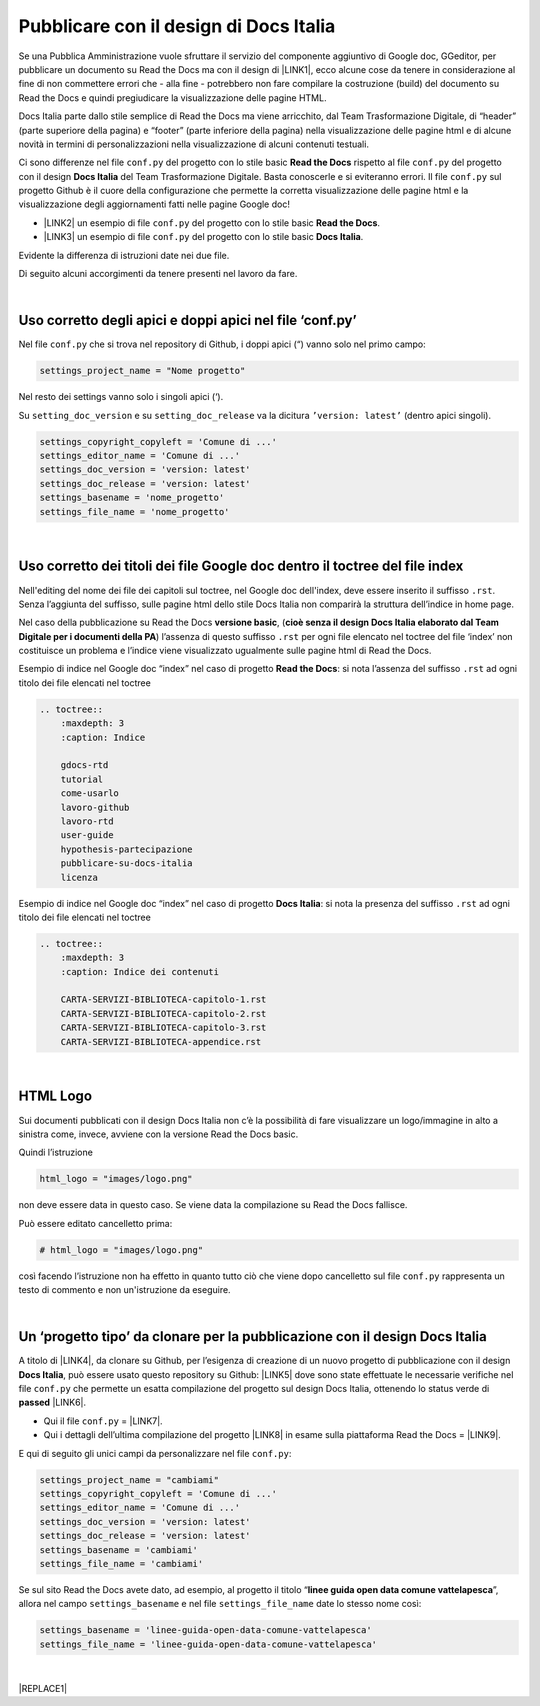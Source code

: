 
.. _h747d28468046343a107a754c621e3b0:

Pubblicare con il design di Docs Italia
#######################################

Se una Pubblica Amministrazione vuole sfruttare il servizio del componente aggiuntivo di Google doc, GGeditor, per pubblicare un documento su Read the Docs ma con il design di \ |LINK1|\ , ecco alcune cose da tenere in considerazione al fine di non commettere errori che - alla fine - potrebbero non fare compilare la costruzione (build) del documento su Read the Docs e quindi pregiudicare la visualizzazione delle pagine HTML. 

\ |IMG1|\ 

Docs Italia parte dallo stile semplice di Read the Docs ma viene arricchito, dal Team Trasformazione Digitale, di “header” (parte superiore della pagina) e “footer” (parte inferiore della pagina) nella visualizzazione delle pagine html e di alcune novità in termini di personalizzazioni nella visualizzazione di alcuni contenuti testuali.

Ci sono differenze nel file ``conf.py`` del progetto con lo stile basic  \ |STYLE0|\  rispetto al file ``conf.py`` del progetto con il design \ |STYLE1|\  del Team Trasformazione Digitale. Basta conoscerle e si eviteranno errori. Il file ``conf.py`` sul progetto Github è il cuore della configurazione che permette la corretta visualizzazione delle pagine html e la visualizzazione degli aggiornamenti fatti nelle pagine Google doc!

* \ |LINK2|\  un esempio di file ``conf.py`` del progetto con lo stile basic  \ |STYLE2|\ .

* \ |LINK3|\  un esempio di file ``conf.py`` del progetto con lo stile basic  \ |STYLE3|\ .

Evidente la differenza di istruzioni date nei due file.

Di seguito alcuni accorgimenti da tenere presenti nel lavoro da fare.

|

.. _h639194313702264d773f76407a5175:

Uso corretto degli apici e doppi apici nel file ‘conf.py’
*********************************************************

Nel file ``conf.py`` che si trova nel repository di Github, i doppi apici (“) vanno solo nel primo campo:

.. code:: 

    settings_project_name = "Nome progetto"

Nel resto dei settings vanno solo i singoli apici (‘).

Su ``setting_doc_version`` e su ``setting_doc_release`` va la dicitura  ``’version: latest’`` (dentro apici singoli).


.. code:: 

    settings_copyright_copyleft = 'Comune di ...'
    settings_editor_name = 'Comune di ...'
    settings_doc_version = 'version: latest'
    settings_doc_release = 'version: latest'
    settings_basename = 'nome_progetto'
    settings_file_name = 'nome_progetto'

|

.. _h7c46341e76355a731f401733c315462:

Uso corretto dei titoli dei file Google doc dentro il toctree del file index
****************************************************************************

Nell'editing del nome dei file dei capitoli sul toctree, nel Google doc dell'index, deve essere inserito il suffisso ``.rst``. Senza l’aggiunta del suffisso, sulle pagine html dello stile Docs Italia non comparirà la struttura dell’indice in home page.

Nel caso della pubblicazione su Read the Docs \ |STYLE4|\ , (\ |STYLE5|\ ) l’assenza di  questo suffisso ``.rst`` per ogni file elencato nel toctree del file ‘index’ non costituisce un problema e l’indice viene visualizzato ugualmente sulle pagine html di Read the Docs.

Esempio di indice nel Google doc “index” nel caso di progetto \ |STYLE6|\ : si nota l’assenza del suffisso ``.rst`` ad ogni titolo dei file elencati nel toctree

.. code:: 

    .. toctree::
        :maxdepth: 3
        :caption: Indice
    
        gdocs-rtd
        tutorial
        come-usarlo
        lavoro-github
        lavoro-rtd
        user-guide
        hypothesis-partecipazione
        pubblicare-su-docs-italia
        licenza

Esempio di indice nel Google doc “index” nel caso di progetto \ |STYLE7|\ : si nota la presenza del suffisso ``.rst`` ad ogni titolo dei file elencati nel toctree

.. code:: 

    .. toctree::
        :maxdepth: 3
        :caption: Indice dei contenuti
    
        CARTA-SERVIZI-BIBLIOTECA-capitolo-1.rst
        CARTA-SERVIZI-BIBLIOTECA-capitolo-2.rst
        CARTA-SERVIZI-BIBLIOTECA-capitolo-3.rst
        CARTA-SERVIZI-BIBLIOTECA-appendice.rst

|

.. _h1573c382a5663265f406c5380716d:

HTML Logo
*********

Sui documenti pubblicati con il design Docs Italia non c’è la possibilità di fare visualizzare un logo/immagine in alto a sinistra come, invece, avviene con la versione Read the Docs basic.

Quindi l’istruzione 

.. code:: 

    html_logo = "images/logo.png"

non deve essere data in questo caso. Se viene data la compilazione su Read the Docs fallisce.

Può essere editato cancelletto prima:

.. code:: 

    # html_logo = "images/logo.png"

così facendo l’istruzione non ha effetto in quanto tutto ciò che viene dopo cancelletto sul file ``conf.py`` rappresenta un testo di commento e non un'istruzione da eseguire. 

|

.. _h682146b5f1b604e4e625585a4c3b49:

Un ‘progetto tipo’ da clonare per la pubblicazione con il design Docs Italia
****************************************************************************

A titolo di \ |LINK4|\ , da clonare su Github, per l’esigenza di creazione di un nuovo progetto di pubblicazione con il design \ |STYLE8|\ , può essere usato questo repository su Github: \ |LINK5|\  dove sono state effettuate le necessarie verifiche nel file ``conf.py`` che permette un esatta compilazione del progetto sul design Docs Italia, ottenendo lo status verde di \ |STYLE9|\  \ |LINK6|\ . 

* Qui il file ``conf.py`` = \ |LINK7|\ . 

* Qui i dettagli dell’ultima compilazione del progetto \ |LINK8|\  in esame sulla piattaforma Read the Docs = \ |LINK9|\ .

E qui di seguito gli unici campi da personalizzare nel file ``conf.py``:

.. code:: 

    settings_project_name = "cambiami"
    settings_copyright_copyleft = 'Comune di ...'
    settings_editor_name = 'Comune di ...'
    settings_doc_version = 'version: latest'
    settings_doc_release = 'version: latest'
    settings_basename = 'cambiami'
    settings_file_name = 'cambiami'

Se sul sito Read the Docs avete dato, ad esempio, al progetto il titolo  “\ |STYLE10|\ ”, allora nel campo ``settings_basename`` e nel file ``settings_file_name`` date lo stesso nome così:

.. code:: 

    settings_basename = 'linee-guida-open-data-comune-vattelapesca'
    settings_file_name = 'linee-guida-open-data-comune-vattelapesca'

|


|REPLACE1|


.. bottom of content


.. |STYLE0| replace:: **Read the Docs**

.. |STYLE1| replace:: **Docs Italia**

.. |STYLE2| replace:: **Read the Docs**

.. |STYLE3| replace:: **Docs Italia**

.. |STYLE4| replace:: **versione basic**

.. |STYLE5| replace:: **cioè senza il design Docs Italia elaborato dal Team Digitale per i documenti della PA**

.. |STYLE6| replace:: **Read the Docs**

.. |STYLE7| replace:: **Docs Italia**

.. |STYLE8| replace:: **Docs Italia**

.. |STYLE9| replace:: **passed**

.. |STYLE10| replace:: **linee guida open data comune vattelapesca**


.. |REPLACE1| raw:: html

    <script id="dsq-count-scr" src="//guida-readthedocs.disqus.com/count.js" async></script>
    
    <div id="disqus_thread"></div>
    <script>
    
    /**
    *  RECOMMENDED CONFIGURATION VARIABLES: EDIT AND UNCOMMENT THE SECTION BELOW TO INSERT DYNAMIC VALUES FROM YOUR PLATFORM OR CMS.
    *  LEARN WHY DEFINING THESE VARIABLES IS IMPORTANT: https://disqus.com/admin/universalcode/#configuration-variables*/
    /*
    
    var disqus_config = function () {
    this.page.url = PAGE_URL;  // Replace PAGE_URL with your page's canonical URL variable
    this.page.identifier = PAGE_IDENTIFIER; // Replace PAGE_IDENTIFIER with your page's unique identifier variable
    };
    */
    (function() { // DON'T EDIT BELOW THIS LINE
    var d = document, s = d.createElement('script');
    s.src = 'https://guida-readthedocs.disqus.com/embed.js';
    s.setAttribute('data-timestamp', +new Date());
    (d.head || d.body).appendChild(s);
    })();
    </script>
    <noscript>Please enable JavaScript to view the <a href="https://disqus.com/?ref_noscript">comments powered by Disqus.</a></noscript>

.. |LINK1| raw:: html

    <a href="http://guida-docs-italia.readthedocs.io/it/latest/" target="_blank">Docs Italia (elaborato dal Team Digitale per  le pubblicazioni della PA)</a>

.. |LINK2| raw:: html

    <a href="https://github.com/cirospat/googledocs-to-readthedocs/blob/master/conf.py" target="_blank">Qui</a>

.. |LINK3| raw:: html

    <a href="https://github.com/cirospat/joppy/blob/master/conf.py" target="_blank">Qui</a>

.. |LINK4| raw:: html

    <a href="http://joppy.readthedocs.io" target="_blank">progetto tipo</a>

.. |LINK5| raw:: html

    <a href="https://github.com/cirospat/joppy" target="_blank">https://github.com/cirospat/joppy</a>

.. |LINK6| raw:: html

    <a href="https://readthedocs.org/projects/joppy/" target="_blank">https://readthedocs.org/projects/joppy/</a>

.. |LINK7| raw:: html

    <a href="https://github.com/cirospat/joppy/blob/master/conf.py" target="_blank">https://github.com/cirospat/joppy/blob/master/conf.py</a>

.. |LINK8| raw:: html

    <a href="https://github.com/cirospat/joppy" target="_blank">Github</a>

.. |LINK9| raw:: html

    <a href="https://readthedocs.org/projects/joppy/builds/7397980/" target="_blank">https://readthedocs.org/projects/joppy/builds/7397980</a>


.. |IMG1| image:: static/pubblicare-su-docs-italia_1.png
   :height: 257 px
   :width: 601 px
